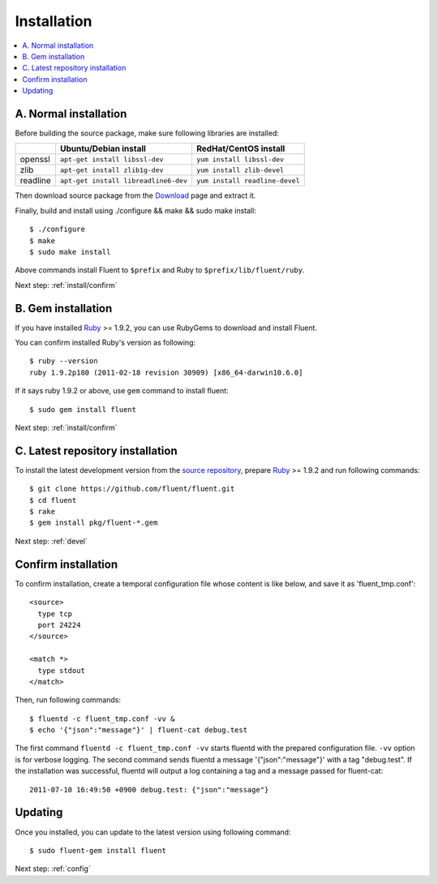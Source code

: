 .. _install:

Installation
========================

.. contents::
   :backlinks: none
   :local:

A. Normal installation
------------------------------------

Before building the source package, make sure following libraries are installed:

+--------------+--------------------------------------+--------------------------------+
|              | Ubuntu/Debian install                | RedHat/CentOS install          |
+==============+======================================+================================+
| openssl      | ``apt-get install libssl-dev``       | ``yum install libssl-dev``     |
+--------------+--------------------------------------+--------------------------------+
| zlib         | ``apt-get install zlib1g-dev``       | ``yum install zlib-devel``     |
+--------------+--------------------------------------+--------------------------------+
| readline     | ``apt-get install libreadline6-dev`` | ``yum install readline-devel`` |
+--------------+--------------------------------------+--------------------------------+

Then download source package from the `Download <https://github.com/fluent/fluent/downloads>`_ page and extract it.

Finally, build and install using ./configure && make && sudo make install::

    $ ./configure
    $ make
    $ sudo make install

Above commands install Fluent to ``$prefix`` and Ruby to ``$prefix/lib/fluent/ruby``.

Next step: :ref:`install/confirm`


B. Gem installation
------------------------------------

If you have installed `Ruby <http://www.ruby-lang.org/>`_ >= 1.9.2, you can use RubyGems to download and install Fluent.

You can confirm installed Ruby's version as following::

    $ ruby --version
    ruby 1.9.2p180 (2011-02-18 revision 30909) [x86_64-darwin10.6.0]

If it says ruby 1.9.2 or above, use ``gem`` command to install fluent::

    $ sudo gem install fluent

Next step: :ref:`install/confirm`


C. Latest repository installation
------------------------------------

To install the latest development version from the `source repository <https://github.com/fluent/fluent>`_, prepare `Ruby <http://www.ruby-lang.org/>`_ >= 1.9.2 and run following commands::

    $ git clone https://github.com/fluent/fluent.git
    $ cd fluent
    $ rake
    $ gem install pkg/fluent-*.gem

Next step: :ref:`devel`


.. _install/confirm:

Confirm installation
------------------------------------

To confirm installation, create a temporal configuration file whose content is like below, and save it as 'fluent_tmp.conf'::

  <source>
    type tcp
    port 24224
  </source>

  <match *>
    type stdout
  </match>

Then, run following commands::

    $ fluentd -c fluent_tmp.conf -vv &
    $ echo '{"json":"message"}' | fluent-cat debug.test

The first command ``fluentd -c fluent_tmp.conf -vv`` starts fluentd with the prepared configuration file. ``-vv`` option is for verbose logging. The second command sends fluentd a message '{"json":"message"}' with a tag "debug.test". If the installation was successful, fluentd will output a log containing a tag and a message passed for fluent-cat::

 2011-07-10 16:49:50 +0900 debug.test: {"json":"message"}


Updating
------------------------------------

Once you installed, you can update to the latest version using following command::

    $ sudo fluent-gem install fluent

Next step: :ref:`config`

